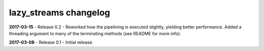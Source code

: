 lazy_streams changelog
======================

**2017-03-15** - Release 0.2 - Reworked how the pipelining is executed
slightly, yielding better performance.  Added a threading argument to many of
the terminating methods (see README for more info).

**2017-03-08** - Release 0.1 - Initial release.

